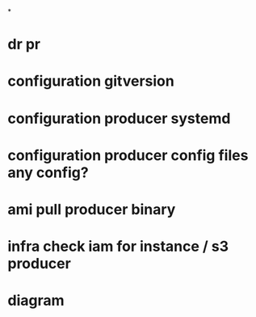 *
* dr pr
* configuration gitversion
* configuration producer systemd
* configuration producer config files any config?
* ami pull producer binary
* infra check iam for instance / s3 producer
* diagram